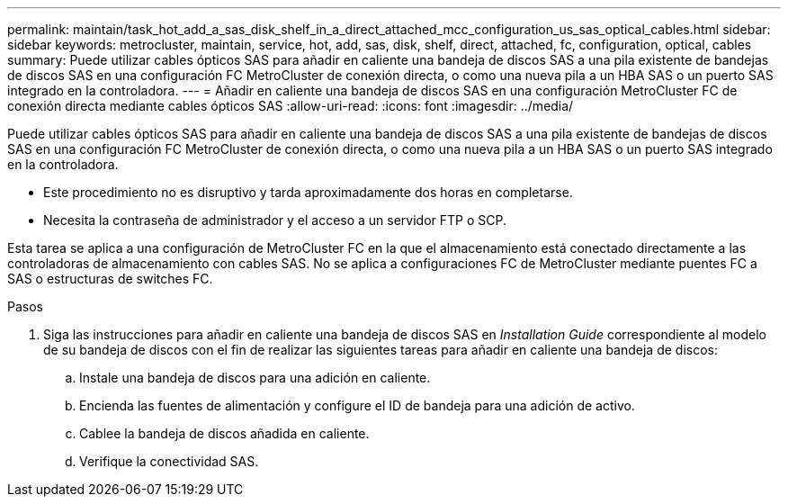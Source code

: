 ---
permalink: maintain/task_hot_add_a_sas_disk_shelf_in_a_direct_attached_mcc_configuration_us_sas_optical_cables.html 
sidebar: sidebar 
keywords: metrocluster, maintain, service, hot, add, sas, disk, shelf, direct, attached, fc, configuration, optical, cables 
summary: Puede utilizar cables ópticos SAS para añadir en caliente una bandeja de discos SAS a una pila existente de bandejas de discos SAS en una configuración FC MetroCluster de conexión directa, o como una nueva pila a un HBA SAS o un puerto SAS integrado en la controladora. 
---
= Añadir en caliente una bandeja de discos SAS en una configuración MetroCluster FC de conexión directa mediante cables ópticos SAS
:allow-uri-read: 
:icons: font
:imagesdir: ../media/


[role="lead"]
Puede utilizar cables ópticos SAS para añadir en caliente una bandeja de discos SAS a una pila existente de bandejas de discos SAS en una configuración FC MetroCluster de conexión directa, o como una nueva pila a un HBA SAS o un puerto SAS integrado en la controladora.

* Este procedimiento no es disruptivo y tarda aproximadamente dos horas en completarse.
* Necesita la contraseña de administrador y el acceso a un servidor FTP o SCP.


Esta tarea se aplica a una configuración de MetroCluster FC en la que el almacenamiento está conectado directamente a las controladoras de almacenamiento con cables SAS. No se aplica a configuraciones FC de MetroCluster mediante puentes FC a SAS o estructuras de switches FC.

.Pasos
. Siga las instrucciones para añadir en caliente una bandeja de discos SAS en _Installation Guide_ correspondiente al modelo de su bandeja de discos con el fin de realizar las siguientes tareas para añadir en caliente una bandeja de discos:
+
.. Instale una bandeja de discos para una adición en caliente.
.. Encienda las fuentes de alimentación y configure el ID de bandeja para una adición de activo.
.. Cablee la bandeja de discos añadida en caliente.
.. Verifique la conectividad SAS.




